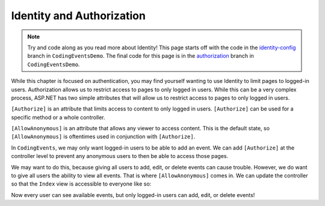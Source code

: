 .. index:: ! [Authorize], ! [AllowAnonymous]

Identity and Authorization
==========================

.. admonition:: Note

   Try and code along as you read more about Identity!
   This page starts off with the code in the `identity-config <https://github.com/LaunchCodeEducation/CodingEventsDemo/tree/identity-config>`__ branch in ``CodingEventsDemo``.
   The final code for this page is in the `authorization <https://github.com/LaunchCodeEducation/CodingEventsDemo/tree/authorization>`__ branch in ``CodingEventsDemo``.



While this chapter is focused on authentication, you may find yourself wanting to use Identity to limit pages to logged-in users.
Authorization allows us to restrict access to pages to only logged in users.
While this can be a very complex process, ASP.NET has two simple attributes that will allow us to restrict access to pages to only logged in users.

``[Authorize]`` is an attribute that limits access to content to only logged in users.
``[Authorize]`` can be used for a specific method or a whole controller.

``[AllowAnonymous]`` is an attribute that allows any viewer to access content.
This is the default state, so ``[AllowAnonymous]`` is oftentimes used in conjunction with ``[Authorize]``.

In ``CodingEvents``, we may only want logged-in users to be able to add an event.
We can add ``[Authorize]`` at the controller level to prevent any anonymous users to then be able to access those pages.

.. sourcecode:: csharp
   :lineno-start: 16

   [Authorize]
   public class EventsController : Controller
   {
      // Controller code here!
   }

We may want to do this, because giving all users to add, edit, or delete events can cause trouble.
However, we do want to give all users the ability to view all events.
That is where ``[AllowAnonymous]`` comes in.
We can update the controller so that the ``Index`` view is accessible to everyone like so:

.. sourcecode:: csharp
   :lineno-start: 16

   [Authorize]
    public class EventsController : Controller
    {

        private EventDbContext context;

        public EventsController(EventDbContext dbContext)
        {
            context = dbContext;
        }

        [AllowAnonymous]
        // GET: /<controller>/
        public IActionResult Index()
        {
            List<Event> events = context.Events
                .Include(e => e.Category)
                .ToList();

            return View(events);
        }

        // Other action methods here!
    }

Now every user can see available events, but only logged-in users can add, edit, or delete events!